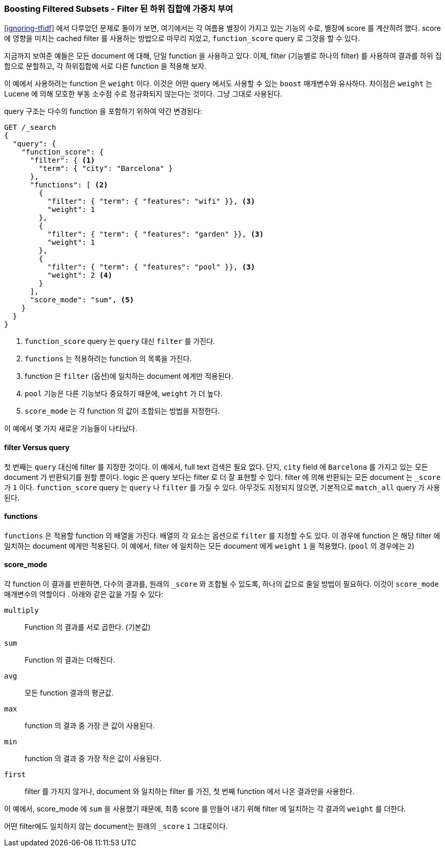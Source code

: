 [[function-score-filters]]
=== Boosting Filtered Subsets - Filter 된 하위 집합에 가중치 부여

<<ignoring-tfidf>> 에서 다루었던 문제로 돌아가 보면,
여기에서는 각 여름용 별장이 가지고 있는 기능의 수로, 별장에 score
((("boosting", "filtered subsets")))((("relevance", "controlling", "boosting filtered subsets")))
를 계산하려 했다.
score 에 영향을 미치는 cached filter 를 사용하는 방법으로 마무리 지었고,
`function_score` query 로 그것을 할 수 있다.((("function_score query", "boosting filtered subsets")))

지금까지 보여준 예들은 모든 document 에 대해, 단일 function 을 사용하고 있다.
이제, filter (기능별로 하나의 filter) 를 사용하여 결과를 하위 집합으로 분할하고,
각 하위집합에 서로 다른 function 을 적용해 보자.

이 예에서 사용하려는 function 은 ((("weight function")))`weight` 이다.
이것은 어떤 query 에서도 사용할 수 있는 `boost` 매개변수와 유사하다.
차이점은 `weight` 는 Lucene 에 의해 모호한 부동 소수점 수로 정규화되지 않는다는 것이다.
그냥 그대로 사용된다.

query 구조는 다수의 function 을 포함하기 위하여 약간 변경된다:

[source,json]
--------------------------------
GET /_search
{
  "query": {
    "function_score": {
      "filter": { <1>
        "term": { "city": "Barcelona" }
      },
      "functions": [ <2>
        {
          "filter": { "term": { "features": "wifi" }}, <3>
          "weight": 1
        },
        {
          "filter": { "term": { "features": "garden" }}, <3>
          "weight": 1
        },
        {
          "filter": { "term": { "features": "pool" }}, <3>
          "weight": 2 <4>
        }
      ],
      "score_mode": "sum", <5>
    }
  }
}
--------------------------------

<1> `function_score` query 는 `query` 대신 `filter` 를 가진다.
<2> `functions` 는 적용하려는 function 의 목록을 가진다.
<3> function 은 `filter` (옵션)에 일치하는 document 에게만 적용된다.
<4> `pool` 기능은 다른 기능보다 중요하기 때문에, `weight` 가 더 높다.
<5> `score_mode` 는 각 function 의 값이 조합되는 방법을 지정한다.

이 예에서 몇 가지 새로운 기능들이 나타났다.

==== filter Versus query

첫 번째는 `query` 대신에 filter((("filters", "in function_score query"))) 를 지정한 것이다.
이 예에서, full text 검색은 필요 없다. 단지, `city` field 에 `Barcelona` 를 가지고 있는
모든 document 가 반환되기를 원할 뿐이다. logic 은 query 보다는 filter 로 더 잘 표현할 수 있다.
filter 에 의해 반환되는 모든 document 는 `_score` 가 `1` 이다.
`function_score` query 는 `query` 나 `filter` 를 가질 수 있다.
아무것도 지정되지 않으면, 기본적으로 `match_all` query 가 사용된다.

==== functions

`functions` 은 적용할 function 의 배열을 가진다.((("function_score query", "functions key")))
배열의 각 요소는 옵션으로 `filter` 를 지정할 수도 있다.
이 경우에 function 은 해당 filter 에 일치하는 document 에게만 적용된다.
이 예에서, filter 에 일치하는 모든 document 에게 `weight` `1` 을 적용했다. (`pool` 의 경우에는 `2`)

==== score_mode

각 function 이 결과를 반환하면, 다수의 결과를, 원래의 `_score` 와 조합될 수 있도록, 하나의 값으로 줄일 방법이 필요하다.
이것이 `score_mode` 매개변수의 역할이다((("function_score query", "score_mode parameter")))
((("score_mode parameter"))).
아래와 같은 값을 가질 수 있다:

`multiply`::
      Function 의 결과를 서로 곱한다. (기본값)

`sum`::
      Function 의 결과는 더해진다.

`avg`::
      모든 function 결과의 평균값.

`max`::
      function 의 결과 중 가장 큰 값이 사용된다.

`min`::
      function 의 결과 중 가장 작은 값이 사용된다.

`first`::
      filter 를 가지지 않거나, document 와 일치하는 filter 를 가진, 첫 번째 function 에서 나온 결과만을 사용한다.

이 예에서, score_mode 에 `sum` 을 사용했기 때문에,
최종 score 를 만들어 내기 위해 filter 에 일치하는 각 결과의 `weight` 를 더한다.

어떤 filter에도 일치하지 않는 document는 원래의 `_score` `1` 그대로이다.
